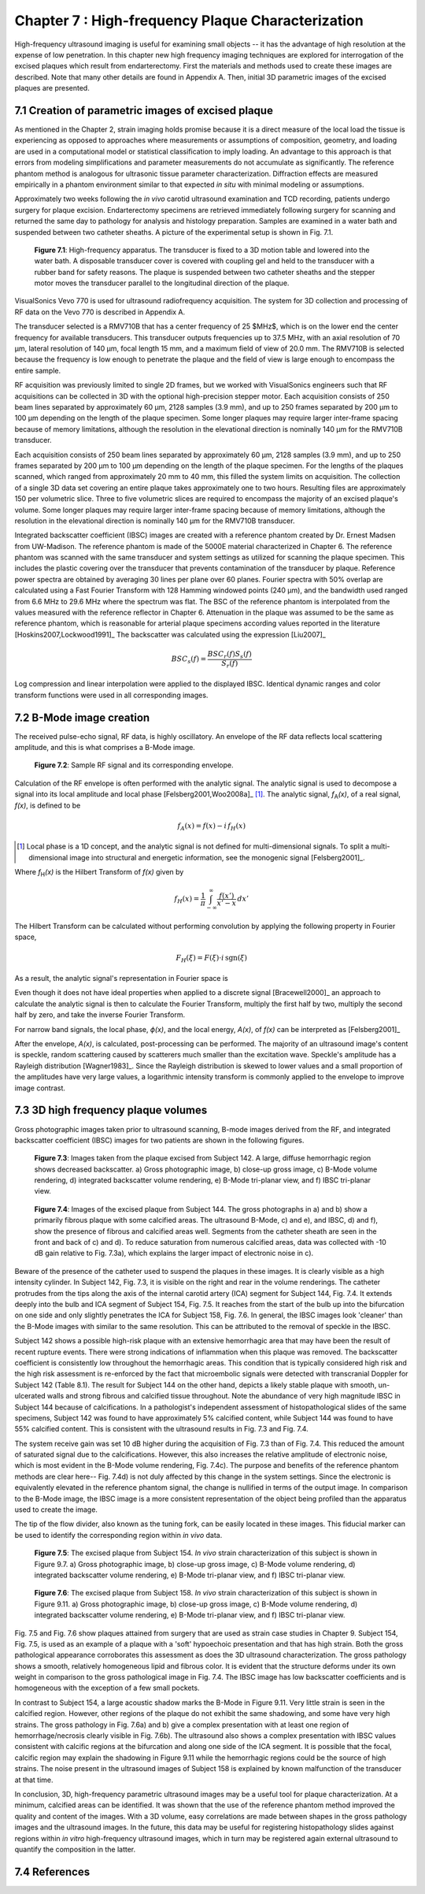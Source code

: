 ==================================================
Chapter 7 : High-frequency Plaque Characterization
==================================================

.. sectnum::
  :prefix: 7.

High-frequency ultrasound imaging is useful for examining small objects -- it
has the advantage of high resolution at the expense of low penetration.  In this
chapter new high frequency imaging techniques are explored for interrogation of
the excised plaques which result from endarterectomy.  First the materials and
methods used to create these images are described.  Note that many other details
are found in Appendix A.  Then, initial 3D parametric images of the excised
plaques are presented.

.. |apparatus| replace:: Fig. 7.1

.. |apparatus_long| replace:: **Figure 7.1**

.. |envelope| replace:: Fig. 7.2

.. |envelope_long| replace:: **Figure 7.2**

.. |pat142| replace:: Fig. 7.3

.. |pat142_long| replace:: **Figure 7.3**

.. |pat144| replace:: Fig. 7.4

.. |pat144_long| replace:: **Figure 7.4**

.. |pat154| replace:: Fig. 7.5

.. |pat154_long| replace:: **Figure 7.5**

.. |pat158| replace:: Fig. 7.6

.. |pat158_long| replace:: **Figure 7.6**


~~~~~~~~~~~~~~~~~~~~~~~~~~~~~~~~~~~~~~~~~~~~~~~
Creation of parametric images of excised plaque
~~~~~~~~~~~~~~~~~~~~~~~~~~~~~~~~~~~~~~~~~~~~~~~

As mentioned in the Chapter 2, strain imaging holds promise because it is a
direct measure of the local load the tissue is experiencing as opposed to
approaches where measurements or assumptions of composition, geometry, and
loading are used in a computational model or statistical classification to imply
loading.  An advantage to this approach is that errors from modeling
simplifications and parameter measurements do not accumulate as significantly.
The reference phantom method is analogous for ultrasonic tissue parameter
characterization.  Diffraction effects are measured empirically in a phantom
environment similar to that expected *in situ* with minimal modeling or
assumptions.

Approximately two weeks following the *in vivo* carotid ultrasound
examination and TCD recording, patients undergo surgery for plaque excision.
Endarterectomy specimens are retrieved immediately following surgery for
scanning and returned the same day to pathology for analysis and histology
preparation.  Samples are examined in a water bath and suspended between two
catheter sheaths.  A picture of the experimental setup is shown in |apparatus|.

.. image:: images/apparatus.png
  :align: center
  :width: 16cm
  :height: 6.33cm
.. highlights::

  |apparatus_long|: High-frequency apparatus.  The transducer is fixed to a 3D
  motion table and lowered into the water bath.  A disposable transducer cover
  is covered with coupling gel and held to the transducer with a rubber band for
  safety reasons.  The plaque is suspended between two catheter sheaths and the
  stepper motor moves the transducer parallel to the longitudinal direction of
  the plaque.

VisualSonics Vevo 770 is used for ultrasound radiofrequency acquisition.  The
system for 3D collection and processing of RF data on the Vevo 770 is described
in Appendix A.

The transducer selected is a RMV710B that has a center frequency of 25 $MHz$,
which is on the lower end the center frequency for available transducers.  This
transducer outputs frequencies up to 37.5 MHz, with an axial resolution of 70
μm, lateral resolution of 140 μm, focal length 15 mm, and a maximum
field of view of 20.0 mm.  The RMV710B is selected because the frequency is
low enough to penetrate the plaque and the field of view is large enough to
encompass the entire sample.

RF acquisition was previously limited to
single 2D frames, but we worked with VisualSonics engineers such that RF
acquisitions can be collected in 3D with the optional high-precision stepper
motor.  Each acquisition consists of 250 beam lines separated by
approximately 60 μm, 2128 samples (3.9 mm), and up to 250 frames
separated by 200 μm to 100 μm depending on the length of the plaque
specimen.  Some longer plaques may require larger inter-frame spacing because of
memory limitations, although the resolution in the elevational direction is
nominally 140 μm for the RMV710B transducer.

Each
acquisition consists of 250 beam lines separated by approximately 60 μm, 2128
samples (3.9 mm), and up to 250 frames separated by 200 μm to 100 μm
depending on the length of the plaque specimen.  For the lengths of the plaques
scanned, which ranged from approximately 20 mm to 40 mm, this filled the
system limits on acquisition.  The collection of a single 3D data set covering an entire
plaque takes approximately one to two hours.  Resulting files are approximately 150 per
volumetric slice.  Three to five volumetric slices are required to encompass
the majority of an excised plaque's volume.  Some longer plaques may require
larger inter-frame spacing because of memory limitations, although the
resolution in the elevational direction is nominally 140 μm for the RMV710B
transducer.

Integrated backscatter coefficient (IBSC) images are created with a reference phantom created by Dr. Ernest Madsen
from UW-Madison.  The reference phantom is made of the 5000E material
characterized in Chapter 6.  The reference phantom was scanned with the same
transducer and system settings as utilized for scanning the plaque specimen.
This includes the plastic covering over the transducer that prevents
contamination of the transducer by plaque. Reference power spectra are obtained
by averaging 30 lines per plane over 60 planes.  Fourier spectra with 50%
overlap are calculated using a Fast Fourier Transform with 128 Hamming windowed
points (240 μm), and the bandwidth used ranged from 6.6 MHz to 29.6 MHz where
the spectrum was flat.  The BSC of the reference phantom is interpolated from
the values measured with the reference reflector in Chapter 6.  Attenuation in
the plaque was assumed to be the same as reference phantom, which is reasonable
for arterial plaque specimens according values reported in the literature
[Hoskins2007,Lockwood1991]_ The backscatter was calculated using the expression
[Liu2007]_

.. math::   BSC_s(f) = \frac{BSC_r(f) S_s(f)}{S_r(f)}

Log compression and linear interpolation were applied to the displayed IBSC.
Identical dynamic ranges and color transform functions were used in all corresponding images.

~~~~~~~~~~~~~~~~~~~~~
B-Mode image creation
~~~~~~~~~~~~~~~~~~~~~

The received pulse-echo signal, RF data, is
highly oscillatory.  An envelope of the RF data reflects local scattering
amplitude, and this is what comprises a B-Mode image.

.. image:: images/envelope.png
  :align: center
  :width: 8cm
  :height: 5.25
.. highlights::

  |envelope_long|: Sample RF signal and its corresponding envelope.

Calculation of the RF envelope is often performed with the analytic signal.  The
analytic signal is used to decompose a signal into its local amplitude and local
phase [Felsberg2001,Woo2008a]_ [#]_.  The analytic signal, *f*\ :sub:`A`\ *(x)*, of a real
signal, *f(x)*, is defined to be

.. math::  f_A(x) = f(x) - i \, f_H (x)

.. [#] Local phase is a 1D concept, and the analytic signal is not defined for multi-dimensional signals.  To split a multi-dimensional image into structural and energetic information, see the monogenic signal [Felsberg2001]_.

Where *f*\ :sub:`H`\ *(x)* is the Hilbert Transform of *f(x)* given by

.. math::  f_H(x) = \frac{1} {\pi} \int_{-\infty}^{\infty} \frac {f(x')}{x' - x} \, dx'

The Hilbert Transform can be calculated without performing
convolution by applying the following property in Fourier space,

.. math::  F_H(\xi) = F(\xi) \cdot i \, \text{sgn} (\xi)

As a result, the analytic signal's representation in Fourier space is

.. image:: images/bmodeeqn1.png
  :align: center
  :width: 6cm
  :height: 1.70cm

Even though it does not have ideal properties when applied to a discrete
signal [Bracewell2000]_ an approach to calculate the analytic signal is then
to calculate the Fourier Transform, multiply the first half by two, multiply the
second half by zero, and take the inverse Fourier Transform.

For narrow band signals, the local phase, *ϕ(x)*, and the local energy,
*A(x)*, of *f(x)* can be interpreted as [Felsberg2001]_

.. image:: images/bmodeeqn2.png
  :align: center
  :width: 6cm
  :height: 1.65cm

After the envelope, *A(x)*, is calculated, post-processing can be performed.
The majority of an ultrasound image's content is speckle, random scattering
caused by scatterers much smaller than the excitation wave.  Speckle's amplitude has
a Rayleigh distribution [Wagner1983]_.  Since the Rayleigh distribution is
skewed to lower values and a small proportion of the amplitudes have very large
values, a logarithmic intensity transform is commonly applied to the envelope to
improve image contrast.

~~~~~~~~~~~~~~~~~~~~~~~~~~~~~~~~
3D high frequency plaque volumes
~~~~~~~~~~~~~~~~~~~~~~~~~~~~~~~~

Gross photographic images taken prior to ultrasound scanning, B-mode images
derived from the RF, and integrated backscatter coefficient (IBSC) images for two patients
are shown in the following figures.

.. image:: images/pat142.png
  :align: center
  :width: 15cm
  :height: 19.3cm
.. highlights::

  |pat142_long|: Images taken from the plaque excised from Subject 142.
  A large, diffuse hemorrhagic region shows decreased backscatter.
  a) Gross photographic image, b) close-up gross image, c) B-Mode
  volume rendering, d) integrated backscatter volume rendering, e) B-Mode
  tri-planar view, and f) IBSC tri-planar view.

.. image:: images/pat144.png
  :align:  center
  :width:  15cm
  :height: 19.0cm
.. highlights::

  |pat144_long|: Images of the excised plaque from Subject 144.  The gross
  photographs in a) and b) show a primarily fibrous plaque with some calcified
  areas.  The ultrasound B-Mode, c) and e), and IBSC, d) and f),  show the presence of fibrous
  and calcified areas well.  Segments from the catheter sheath are seen in the
  front and back of c) and d).  To reduce saturation from numerous calcified
  areas, data was collected with -10 dB gain relative to |pat142|\ a), which
  explains the larger impact of electronic noise in c).

Beware of the presence of the catheter used to suspend the plaques in these
images.  It is clearly visible as a high intensity cylinder.  In Subject 142,
|pat142|, it is visible on the right and rear in the volume renderings.  The
catheter protrudes from the tips along the axis of the internal carotid artery
(ICA) segment for Subject 144, |pat144|.  It extends deeply into the bulb and
ICA segment of Subject 154, |pat154|.  It reaches from the start of the bulb up
into the bifurcation on one side and only slightly penetrates the ICA for Subject
158, |pat158|.  In general, the IBSC images look 'cleaner' than the B-Mode
images with similar to the same resolution.  This can be attributed to the
removal of speckle in the IBSC.

Subject 142 shows a possible high-risk plaque with an extensive hemorrhagic area
that may have been the result of recent rupture events.  There were strong
indications of inflammation when this plaque was removed.  The backscatter
coefficient is consistently low throughout the hemorrhagic areas.  This
condition that is typically considered high risk and the high risk assessment is
re-enforced by the fact that microembolic signals were detected with
transcranial Doppler for Subject 142 (Table 8.1).  The result for Subject 144 on
the other hand, depicts a likely stable plaque with smooth, un-ulcerated walls
and strong fibrous and calcified tissue throughout.  Note the abundance of very
high magnitude IBSC in Subject 144 because of calcifications.  In a pathologist's
independent assessment of histopathological slides of the same specimens,
Subject 142 was found to have approximately 5% calcified content, while Subject
144 was found to have 55% calcified content.  This is consistent with the
ultrasound results in |pat142| and |pat144|.

The system receive gain was set 10 dB higher during the acquisition of |pat142|
than of |pat144|.  This reduced the amount of saturated signal due to the
calcifications.  However, this also increases the relative amplitude of
electronic noise, which is most evident in the B-Mode volume rendering,
|pat144|\ c).  The purpose and benefits of the reference phantom methods are
clear here-- |pat144|\ d) is not duly affected by this change in the system
settings.  Since the electronic is equivalently elevated in the reference
phantom signal, the change is nullified in terms of the output image.  In
comparison to the B-Mode image, the IBSC image is a more consistent
representation of the object being profiled than the apparatus used to create
the image.

The tip of the flow divider, also known as the tuning fork, can be easily
located in these images.  This fiducial marker can be used to identify the
corresponding region within *in vivo* data.

.. image:: images/pat154.png
  :align: center
  :width: 15cm
  :height: 18.7cm
.. highlights::

  |pat154_long|: The excised plaque from Subject 154.  *In vivo* strain
  characterization of this subject is shown in Figure 9.7.
  a) Gross photographic image, b) close-up gross image, c) B-Mode
  volume rendering, d) integrated backscatter volume rendering, e) B-Mode
  tri-planar view, and f) IBSC tri-planar view.

.. image:: images/pat158.png
  :align: center
  :width: 15cm
  :height: 19.07cm
.. highlights::

  |pat158_long|: The excised plaque from Subject 158.  *In vivo* strain
  characterization of this subject is shown in Figure 9.11.
  a) Gross photographic image, b) close-up gross image, c) B-Mode
  volume rendering, d) integrated backscatter volume rendering, e) B-Mode
  tri-planar view, and f) IBSC tri-planar view.

|pat154| and |pat158| show plaques attained from surgery that are used as
strain case
studies in Chapter 9.  Subject 154, |pat154|, is used as an example of a plaque
with a 'soft' hypoechoic presentation and that has high strain.  Both the gross
pathological appearance corroborates this assessment as does the 3D ultrasound
characterization.  The gross pathology shows a smooth, relatively homogeneous
lipid and fibrous color.  It is evident that the structure deforms under its own
weight in comparison to the gross pathological image in |pat144|.  The IBSC image
has low backscatter coefficients and is homogeneous with the exception of a few
small pockets.

In contrast to Subject 154, a large acoustic shadow marks the B-Mode in Figure 9.11.  Very
little strain is seen in the calcified region.  However, other regions of the
plaque do not exhibit the same shadowing, and some have very high strains.
The gross pathology in |pat158|\ a) and b) give a complex presentation with at
least one region of hemorrhage/necrosis clearly visible in |pat158|\ b).  The ultrasound also
shows a complex presentation with IBSC values consistent with calcific regions
at the bifurcation and along one side of the ICA segment.  It is possible that
the focal, calcific region may explain the shadowing in Figure 9.11 while the
hemorrhagic regions could be the source of high strains.  The noise present
in the ultrasound images of Subject 158 is explained by known malfunction of the
transducer at that time.

In conclusion, 3D, high-frequency parametric ultrasound images may be a useful
tool for plaque characterization.  At a minimum, calcified areas can be
identified.  It was shown that the use of the reference phantom method improved
the quality and content of the images.  With a 3D volume, easy correlations are
made between shapes in the gross pathology images and the ultrasound images.  In
the future, this data may be useful for registering histopathology slides
against regions within *in vitro* high-frequency ultrasound images, which in turn
may be registered again external ultrasound to quantify the composition in the
latter.

~~~~~~~~~~
References
~~~~~~~~~~
